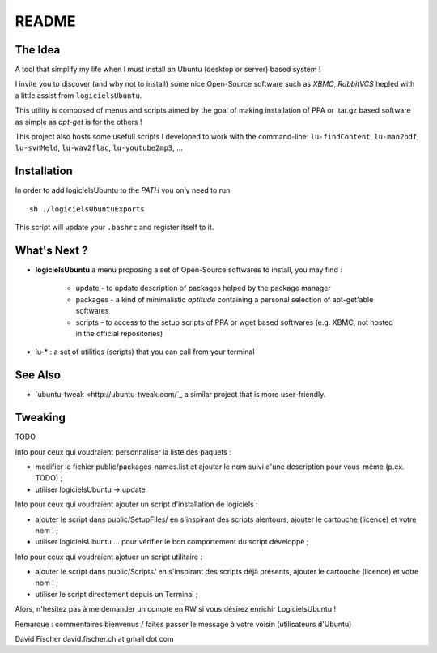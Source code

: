 README
======

The Idea
--------

A tool that simplify my life when I must install an Ubuntu (desktop or server) based system !

I invite you to discover (and why not to install) some nice Open-Source software such as *XBMC*, *RabbitVCS* hepled with a little assist from ``logicielsUbuntu``.

This utility is composed of menus and scripts aimed by the goal of making installation of PPA or .tar.gz based software as simple as *apt-get* is for the others !

This project also hosts some usefull scripts I developed to work with the command-line: ``lu-findContent``, ``lu-man2pdf``, ``lu-svnMeld``, ``lu-wav2flac``, ``lu-youtube2mp3``, ...

Installation
------------

In order to add logicielsUbuntu to the *PATH* you only need to run ::

    sh ./logicielsUbuntuExports

This script will update your ``.bashrc`` and register itself to it.

What's Next ?
-------------

* **logicielsUbuntu** a menu proposing a set of Open-Source softwares to install, you may find :

    * update - to update description of packages helped by the package manager
    * packages - a kind of minimalistic *aptitude* containing a personal selection of apt-get'able softwares
    * scripts - to access to the setup scripts of PPA or wget based softwares (e.g. XBMC, not hosted in the official repositories)

* lu-* : a set of utilities (scripts) that you can call from your terminal

See Also
--------

* `ubuntu-tweak <http://ubuntu-tweak.com/`_ a similar project that is more user-friendly.

Tweaking
--------

TODO

Info pour ceux qui voudraient personnaliser la liste des paquets :

* modifier le fichier public/packages-names.list et ajouter le nom suivi d'une description pour vous-même (p.ex. TODO) ;
* utiliser logicielsUbuntu -> update

Info pour ceux qui voudraient ajouter un script d'installation de logiciels :

* ajouter le script dans public/SetupFiles/ en s'inspirant des scripts alentours, ajouter le cartouche (licence) et votre nom ! ;
* utiliser logicielsUbuntu ... pour vérifier le bon comportement du script développé ;

Info pour ceux qui voudraient ajotuer un script utilitaire :

* ajouter le script dans public/Scripts/ en s'inspirant des scripts déjà présents, ajouter le cartouche (licence) et votre nom ! ;
* utiliser le script directement depuis un Terminal ;

Alors, n'hésitez pas à me demander un compte en RW si vous désirez enrichir LogicielsUbuntu !

Remarque : commentaires bienvenus / faites passer le message à votre voisin (utilisateurs d'Ubuntu)

David Fischer
david.fischer.ch at gmail dot com

